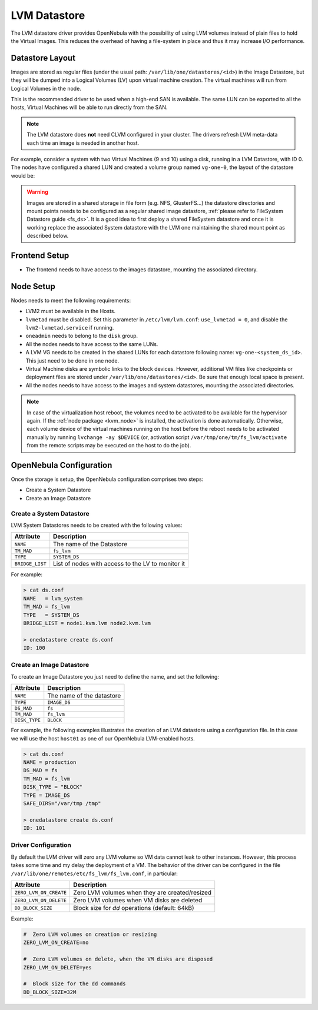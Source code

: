 .. _lvm_drivers:

================================================================================
LVM Datastore
================================================================================

The LVM datastore driver provides OpenNebula with the possibility of using LVM volumes instead of plain files to hold the Virtual Images. This reduces the overhead of having a file-system in place and thus it may increase I/O performance.


Datastore Layout
================================================================================

Images are stored as regular files (under the usual path: ``/var/lib/one/datastores/<id>``) in the Image Datastore, but they will be dumped into a Logical Volumes (LV) upon virtual machine creation. The virtual machines will run from Logical Volumes in the node.

|image0|

This is the recommended driver to be used when a high-end SAN is available. The same LUN can be exported to all the hosts, Virtual Machines will be able to run directly from the SAN.

.. note::

  The LVM datastore does **not** need CLVM configured in your cluster. The drivers refresh LVM meta-data each time an image is needed in another host.

For example, consider a system with two Virtual Machines (9 and 10) using a disk, running in a LVM Datastore, with ID 0. The nodes have configured a shared LUN and created a volume group named ``vg-one-0``, the layout of the datastore would be:

.. prompt:: bash # auto

    # lvs
      LV          VG       Attr       LSize Pool Origin Data%  Meta%  Move
      lv-one-10-0 vg-one-0 -wi------- 2.20g
      lv-one-9-0  vg-one-0 -wi------- 2.20g

.. warning::

  Images are stored in a shared storage in file form (e.g. NFS, GlusterFS...) the datastore directories and mount points needs to be configured as a regular shared image datastore, :ref:`please refer to FileSystem Datastore guide <fs_ds>`. It is a good idea to first deploy a shared FileSystem datastore and once it is working replace the associated System datastore with the LVM one maintaining the shared mount point as described below.

Frontend Setup
================================================================================

* The frontend needs to have access to the images datastore, mounting the associated directory.

Node Setup
================================================================================
Nodes needs to meet the following requirements:

* LVM2 must be available in the Hosts.
* ``lvmetad`` must be disabled. Set this parameter in ``/etc/lvm/lvm.conf``: ``use_lvmetad = 0``, and disable the ``lvm2-lvmetad.service`` if running.
* ``oneadmin`` needs to belong to the ``disk`` group.
* All the nodes needs to have access to the same LUNs.
* A LVM VG needs to be created in the shared LUNs for each datastore following name: ``vg-one-<system_ds_id>``. This just need to be done in one node.
* Virtual Machine disks are symbolic links to the block devices. However, additional VM files like checkpoints or deployment files are stored under ``/var/lib/one/datastores/<id>``. Be sure that enough local space is present.
* All the nodes needs to have access to the images and system datastores, mounting the associated directories.

.. note:: In case of the virtualization host reboot, the volumes need to be activated to be available for the hypervisor again. If the :ref:`node package <kvm_node>` is installed, the activation is done automatically. Otherwise, each volume device of the virtual machines running on the host before the reboot needs to be activated manually by running ``lvchange -ay $DEVICE`` (or, activation script ``/var/tmp/one/tm/fs_lvm/activate`` from the remote scripts may be executed on the host to do the job).

.. _lvm_drivers_templates:

OpenNebula Configuration
================================================================================
Once the storage is setup, the OpenNebula configuration comprises two steps:

* Create a System Datastore
* Create an Image Datastore

Create a System Datastore
--------------------------------------------------------------------------------

LVM System Datastores needs to be created with the following values:

+-----------------+---------------------------------------------------+
|    Attribute    |                   Description                     |
+=================+===================================================+
| ``NAME``        | The name of the Datastore                         |
+-----------------+---------------------------------------------------+
| ``TM_MAD``      | ``fs_lvm``                                        |
+-----------------+---------------------------------------------------+
| ``TYPE``        | ``SYSTEM_DS``                                     |
+-----------------+---------------------------------------------------+
| ``BRIDGE_LIST`` | List of nodes with access to the LV to monitor it |
+-----------------+---------------------------------------------------+

For example:

.. code::

    > cat ds.conf
    NAME   = lvm_system
    TM_MAD = fs_lvm
    TYPE   = SYSTEM_DS
    BRIDGE_LIST = node1.kvm.lvm node2.kvm.lvm

    > onedatastore create ds.conf
    ID: 100

Create an Image Datastore
--------------------------------------------------------------------------------
To create an Image Datastore you just need to define the name, and set the following:

+-----------------+---------------------------------------------------------------------------------------------+
|   Attribute     |                   Description                                                               |
+=================+=============================================================================================+
| ``NAME``        | The name of the datastore                                                                   |
+-----------------+---------------------------------------------------------------------------------------------+
| ``TYPE``        | ``IMAGE_DS``                                                                                |
+-----------------+---------------------------------------------------------------------------------------------+
| ``DS_MAD``      | ``fs``                                                                                      |
+-----------------+---------------------------------------------------------------------------------------------+
| ``TM_MAD``      | ``fs_lvm``                                                                                  |
+-----------------+---------------------------------------------------------------------------------------------+
| ``DISK_TYPE``   | ``BLOCK``                                                                                   |
+-----------------+---------------------------------------------------------------------------------------------+

For example, the following examples illustrates the creation of an LVM datastore using a configuration file. In this case we will use the host ``host01`` as one of our OpenNebula LVM-enabled hosts.

.. code::

    > cat ds.conf
    NAME = production
    DS_MAD = fs
    TM_MAD = fs_lvm
    DISK_TYPE = "BLOCK"
    TYPE = IMAGE_DS
    SAFE_DIRS="/var/tmp /tmp"

    > onedatastore create ds.conf
    ID: 101

.. |image0| image:: /images/fs_lvm_datastore.png


.. _lvm_driver_conf:

Driver Configuration
--------------------------------------------------------------------------------
By default the LVM driver will zero any LVM volume so VM data cannot leak to other instances. However, this process takes some time and my delay the deployment of a VM. The behavior of the driver can be configured in the file ``/var/lib/one/remotes/etc/fs_lvm/fs_lvm.conf``, in particular:

+------------------------+---------------------------------------------------+
|    Attribute           |                   Description                     |
+========================+===================================================+
| ``ZERO_LVM_ON_CREATE`` | Zero LVM volumes when they are created/resized    |
+------------------------+---------------------------------------------------+
| ``ZERO_LVM_ON_DELETE`` | Zero LVM volumes when VM disks are deleted        |
+------------------------+---------------------------------------------------+
| ``DD_BLOCK_SIZE``      | Block size for `dd` operations (default: 64kB)    |
+------------------------+---------------------------------------------------+

Example:

.. code::

    #  Zero LVM volumes on creation or resizing
    ZERO_LVM_ON_CREATE=no

    #  Zero LVM volumes on delete, when the VM disks are disposed
    ZERO_LVM_ON_DELETE=yes

    #  Block size for the dd commands
    DD_BLOCK_SIZE=32M
